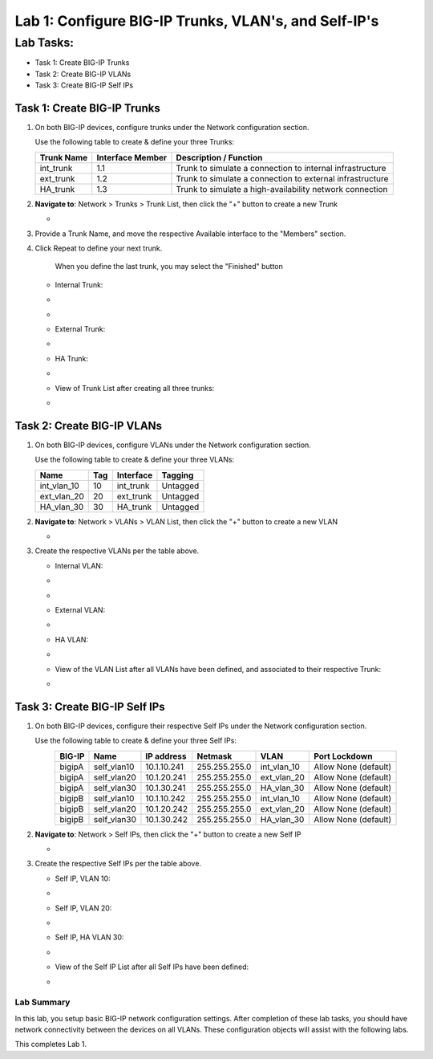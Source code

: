 Lab 1: Configure BIG-IP Trunks, VLAN's, and Self-IP's
-----------------------------------------------------

Lab Tasks:
**********

* Task 1: Create BIG-IP Trunks
* Task 2: Create BIG-IP VLANs
* Task 3: Create BIG-IP Self IPs

Task 1: Create BIG-IP Trunks
============================

#. On both BIG-IP devices, configure trunks under the Network configuration section.

   Use the following table to create & define your three Trunks:

   +----------------+----------------------+-------------------------+
   | **Trunk Name** | **Interface Member** | **Description /         |
   |                |                      | Function**              |
   +================+======================+=========================+
   | int_trunk      | 1.1                  | Trunk to simulate a     |
   |                |                      | connection to internal  |
   |                |                      | infrastructure          |
   +----------------+----------------------+-------------------------+
   | ext_trunk      | 1.2                  | Trunk to simulate a     |
   |                |                      | connection to external  |
   |                |                      | infrastructure          |
   +----------------+----------------------+-------------------------+
   | HA_trunk       | 1.3                  | Trunk to simulate a     |
   |                |                      | high-availability       |
   |                |                      | network connection      |
   +----------------+----------------------+-------------------------+

#. **Navigate to**: Network > Trunks > Trunk List, then click the "+" button to create a new Trunk

   -  .. image:: ../images/image1.png

#. Provide a Trunk Name, and move the respective Available interface to the "Members" section.

#. Click Repeat to define your next trunk.

      When you define the last trunk, you may select the "Finished" button

   -  Internal Trunk:

   -  .. image:: ../images/image2.png


   -  .. image:: ../images/image3.png

   -  External Trunk:

   -  .. image:: ../images/image4.png

   -  HA Trunk:

   -  .. image:: ../images/image5.png

   -  View of Trunk List after creating all three trunks:

   -  .. image:: ../images/image6.png


Task 2: Create BIG-IP VLANs
===========================

#. On both BIG-IP devices, configure VLANs under the Network configuration section.

   Use the following table to create & define your three VLANs:

   +------------+----+-----------+----------+
   |Name        |Tag |Interface  | Tagging  |
   +============+====+===========+==========+
   |int_vlan_10 | 10 |int_trunk  | Untagged |
   +------------+----+-----------+----------+
   |ext_vlan_20 | 20 |ext_trunk  | Untagged |
   +------------+----+-----------+----------+
   |HA_vlan_30  | 30 |HA_trunk   | Untagged |
   +------------+----+-----------+----------+

#. **Navigate to**: Network > VLANs > VLAN List, then click the "+" button to create a new VLAN

   -  .. image:: ../images/image7.png

#. Create the respective VLANs per the table above.

   -  Internal VLAN:

   -  .. image:: ../images/image8.png

   -  .. image:: ../images/image9.png

   -  External VLAN:

   -  .. image:: ../images/image10.png

   -  HA VLAN:

   -  .. image:: ../images/image11.png

   -  View of the VLAN List after all VLANs have been defined, and associated to their respective Trunk:

   -  .. image:: ../images/image12.png

Task 3: Create BIG-IP Self IPs
==============================
#. On both BIG-IP devices, configure their respective Self IPs under the Network configuration section.

   Use the following table to create & define your three Self IPs:

   .. list-table:: 
      :widths: auto
      :align: center
      :header-rows: 1
   
      * - BIG-IP
        - Name
        - IP address
        - Netmask
        - VLAN
        - Port Lockdown
      * - bigipA
        - self_vlan10
        - 10.1.10.241
        - 255.255.255.0
        - int_vlan_10
        - Allow None (default)
      * - bigipA
        - self_vlan20
        - 10.1.20.241
        - 255.255.255.0
        - ext_vlan_20
        - Allow None (default)
      * - bigipA
        - self_vlan30
        - 10.1.30.241
        - 255.255.255.0
        - HA_vlan_30
        - Allow None (default)
      * - bigipB
        - self_vlan10
        - 10.1.10.242
        - 255.255.255.0
        - int_vlan_10
        - Allow None (default)
      * - bigipB
        - self_vlan20
        - 10.1.20.242
        - 255.255.255.0
        - ext_vlan_20
        - Allow None (default)
      * - bigipB
        - self_vlan30
        - 10.1.30.242
        - 255.255.255.0
        - HA_vlan_30
        - Allow None (default)

#. **Navigate to**: Network > Self IPs, then click the "+" button to create a new Self IP

   -  .. image:: ../images/image13.png

#. Create the respective Self IPs per the table above.

   -  Self IP, VLAN 10:

   -  .. image:: ../images/image14.png

   -  Self IP, VLAN 20:

   -  .. image:: ../images/image15.png

   -  Self IP, HA VLAN 30:

   -  .. image:: ../images/image16.png

   -  View of the Self IP List after all Self IPs have been defined:

   -  .. image:: ../images/image17.png


Lab Summary
^^^^^^^^^^^
In this lab, you setup basic BIG-IP network configuration settings.  After completion of these lab tasks, you should have network connectivity between the devices on all VLANs.  These configuration objects will assist with the following labs.

This completes Lab 1.